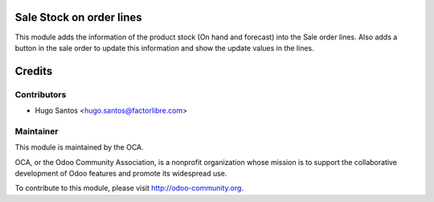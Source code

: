 
Sale Stock on order lines
==========================

This module adds the information of the product stock (On hand and forecast) into the Sale order lines.
Also adds a button in the sale order to update this information and show the update values in the lines.

Credits
=======

Contributors
------------

* Hugo Santos <hugo.santos@factorlibre.com>

Maintainer
----------

.. image:: http://odoo-community.org/logo.png
   :alt: Odoo Community Association
   :target: http://odoo-community.org

This module is maintained by the OCA.

OCA, or the Odoo Community Association, is a nonprofit organization whose
mission is to support the collaborative development of Odoo features and
promote its widespread use.

To contribute to this module, please visit http://odoo-community.org.